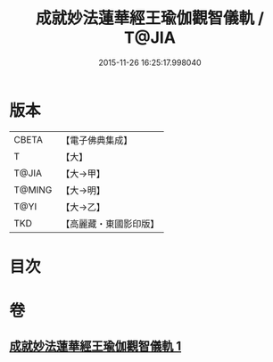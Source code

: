 #+TITLE: 成就妙法蓮華經王瑜伽觀智儀軌 / T@JIA
#+DATE: 2015-11-26 16:25:17.998040
* 版本
 |     CBETA|【電子佛典集成】|
 |         T|【大】     |
 |     T@JIA|【大→甲】   |
 |    T@MING|【大→明】   |
 |      T@YI|【大→乙】   |
 |       TKD|【高麗藏・東國影印版】|

* 目次
* 卷
** [[file:KR6j0189_001.txt][成就妙法蓮華經王瑜伽觀智儀軌 1]]
